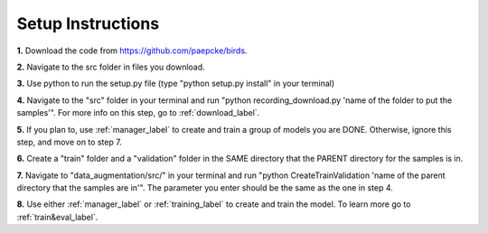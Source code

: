 .. _setup-label:

Setup Instructions
========================================================

**1.** Download the code from https://github.com/paepcke/birds.

**2.** Navigate to the src folder in files you download.

**3.** Use python to run the setup.py file (type "python setup.py install" in your terminal)

**4.** Navigate to the "src" folder in your terminal and run "python recording_download.py 'name of the folder to put the samples'". For more info on this step, go to :ref:`download_label`.

**5.** If you plan to, use :ref:`manager_label` to create and train a group of models you are DONE. Otherwise, ignore this step, and move on to step 7.

**6.** Create a "train" folder and a "validation" folder in the SAME directory that the PARENT directory for the samples is in.

**7.** Navigate to "data_augmentation/src/" in your terminal and run "python CreateTrainValidation 'name of the parent directory that the samples are in'". The parameter you enter should be the same as the one in step 4.

**8.** Use either :ref:`manager_label` or :ref:`training_label` to create and train the model. To learn more go to :ref:`train&eval_label`.